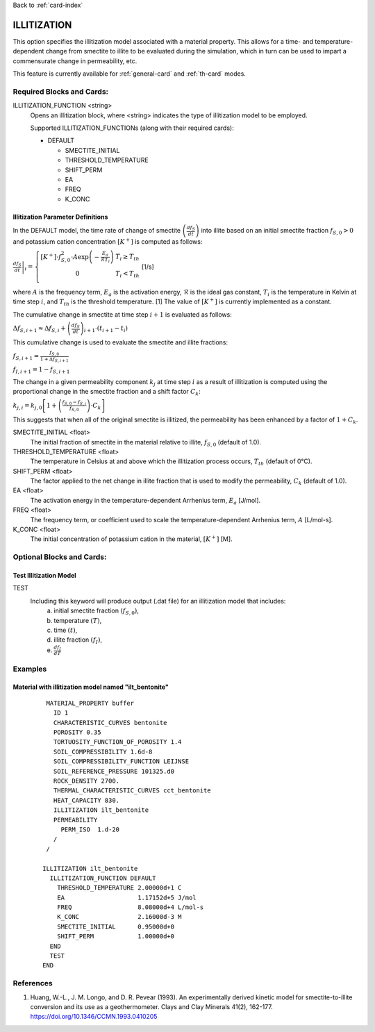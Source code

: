 Back to :ref:`card-index`

.. _illitization-card:

ILLITIZATION
=============================
This option specifies the illitization model associated with a material property. This allows for a time- and temperature-dependent change from smectite to illite to be evaluated during the simulation, which in turn can be used to impart a commensurate change in permeability, etc.

This feature is currently available for :ref:`general-card` and :ref:`th-card` modes.

Required Blocks and Cards:
**************************
ILLITIZATION_FUNCTION <string>
  Opens an illitization block, where <string> indicates the type of illitization model to be employed.

  Supported ILLITIZATION_FUNCTIONs (along with their required cards):

  .. _ilt-default-input:

  * DEFAULT

    + SMECTITE_INITIAL
    + THRESHOLD_TEMPERATURE
    + SHIFT_PERM
    + EA
    + FREQ
    + K_CONC


.. _ilt-parameter-definitions:

Illitization Parameter Definitions
---------------------------------------------------

In the DEFAULT model, the time rate of change of smectite :math:`\left(\frac{df_{S}}{dt}\right)` into illite based on an initial smectite fraction :math:`f_{S,0}>0` and potassium cation concentration :math:`[K^{+}]` is computed as follows:

:math:`\left.\frac{df_{S}}{dt}\right|_{i}=\left\{{\begin{array}{cc} [K^{+}]\cdot f_{S,0}^{2}\cdot A\exp{\left(-\frac{E_{a}}{\mathcal{R}T_{i}}\right)} & T_{i}\geq T_{th} \\ 0 & T_{i}<T_{th} \\ \end{array} } \right.` [1/s]

where :math:`A` is the frequency term, :math:`E_{a}` is the activation energy, :math:`\mathcal{R}` is the ideal gas constant, :math:`T_{i}` is the temperature in Kelvin at time step :math:`i`, and :math:`T_{th}` is the threshold temperature. [1] The value of :math:`[K^{+}]` is currently implemented as a constant.

The cumulative change in smectite at time step :math:`i+1` is evaluated as follows:

:math:`\Delta f_{S,i+1}\approx\Delta f_{S,i}+\left(\frac{df_{S}}{dt}\right)_{i+1}\cdot(t_{i+1}-t_{i})`

This cumulative change is used to evaluate the smectite and illite fractions: 

:math:`f_{S,i+1} = \frac{f_{S,0}}{1+\Delta f_{S,i+1}}`

:math:`f_{I,i+1} = 1 - f_{S,i+1}`

The change in a given permeability component :math:`k_{j}` at time step :math:`i` as a result of illitization is computed using the proportional change in the smectite fraction and a shift factor :math:`C_{k}`:

:math:`k_{j,i}=k_{j,0}\left[1+\left(\frac{f_{S,0}-f_{S,i}}{f_{S,0}}\right)\cdot C_{k}\right]`

This suggests that when all of the original smectite is illitized, the permeability has been enhanced by a factor of :math:`1+ C_{k}`. 

SMECTITE_INITIAL <float>
 The initial fraction of smectite in the material relative to illite, :math:`f_{S,0}` (default of 1.0).

THRESHOLD_TEMPERATURE <float>
 The temperature in Celsius at and above which the illitization process occurs, :math:`T_{th}` (default of 0°C).

SHIFT_PERM <float>
 The factor applied to the net change in illite fraction that is used to modify the permeability, :math:`C_{k}` (default of 1.0).

EA <float>
  The activation energy in the temperature-dependent Arrhenius term, :math:`E_{a}` [J/mol].

FREQ <float>
  The frequency term, or coefficient used to scale the temperature-dependent Arrhenius term, :math:`A` [L/mol-s].

K_CONC <float>
  The initial concentration of potassium cation in the material, :math:`[K^{+}]` [M].


Optional Blocks and Cards:
**************************

.. _ilt-test:

Test Illitization Model
-----------------------
TEST
 Including this keyword will produce output (.dat file) for an illitization model that includes:
  (a) initial smectite fraction :math:`(f_{S,0})`,
  (b) temperature :math:`(T)`,
  (c) time :math:`(t)`,
  (d) illite fraction :math:`(f_{I})`,
  (e) :math:`\frac{df_{I}}{dT}`

Examples
********

.. _ilt-example-general:

Material with illitization model named "ilt_bentonite"
------------------------------------------------------
 ::

   MATERIAL_PROPERTY buffer
     ID 1
     CHARACTERISTIC_CURVES bentonite
     POROSITY 0.35
     TORTUOSITY_FUNCTION_OF_POROSITY 1.4
     SOIL_COMPRESSIBILITY 1.6d-8
     SOIL_COMPRESSIBILITY_FUNCTION LEIJNSE
     SOIL_REFERENCE_PRESSURE 101325.d0
     ROCK_DENSITY 2700.
     THERMAL_CHARACTERISTIC_CURVES cct_bentonite
     HEAT_CAPACITY 830.
     ILLITIZATION ilt_bentonite
     PERMEABILITY
       PERM_ISO  1.d-20
     /
   /

  ILLITIZATION ilt_bentonite
    ILLITIZATION_FUNCTION DEFAULT
      THRESHOLD_TEMPERATURE 2.00000d+1 C
      EA                    1.17152d+5 J/mol
      FREQ                  8.08000d+4 L/mol-s
      K_CONC                2.16000d-3 M
      SMECTITE_INITIAL      0.95000d+0
      SHIFT_PERM            1.00000d+0
    END
    TEST
  END


.. _ilt-references:

References
**********
1. Huang, W.-L., J. M. Longo, and D. R. Pevear (1993). An experimentally derived kinetic model for smectite-to-illite conversion and its use as a geothermometer. Clays and Clay Minerals 41(2), 162-177. https://doi.org/10.1346/CCMN.1993.0410205
